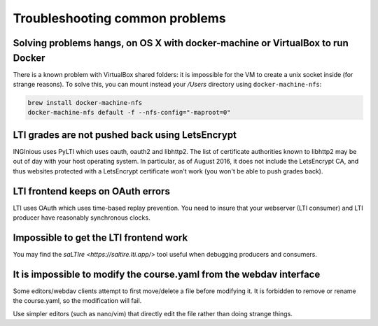 Troubleshooting common problems
===============================

Solving problems hangs, on OS X with docker-machine or VirtualBox to run Docker
-------------------------------------------------------------------------------

There is a known problem with VirtualBox shared folders: it is impossible for the VM to create a unix socket inside (for strange reasons).
To solve this, you can mount instead your `/Users` directory using ``docker-machine-nfs``:

.. code:: base

    brew install docker-machine-nfs
    docker-machine-nfs default -f --nfs-config="-maproot=0"

LTI grades are not pushed back using LetsEncrypt
------------------------------------------------

INGInious uses PyLTI which uses oauth, oauth2 and libhttp2. The list of certificate authorities known to libhttp2
may be out of day with your host operating system. In particular, as of August 2016, it does not
include the LetsEncrypt CA, and thus websites protected with a LetsEncrypt certificate won't work
(you won't be able to push grades back).

LTI frontend keeps on OAuth errors
----------------------------------

LTI uses OAuth which uses time-based replay prevention. You need to insure that your webserver (LTI consumer) and LTI
producer have reasonably synchronous clocks.

Impossible to get the LTI frontend work
---------------------------------------

You may find the `saLTIre <https://saltire.lti.app/>` tool  useful when debugging
producers and consumers.

It is impossible to modify the course.yaml from the webdav interface
--------------------------------------------------------------------

Some editors/webdav clients attempt to first move/delete a file before modifying it.
It is forbidden to remove or rename the course.yaml, so the modification will fail.

Use simpler editors (such as nano/vim) that directly edit the file rather than doing strange things.